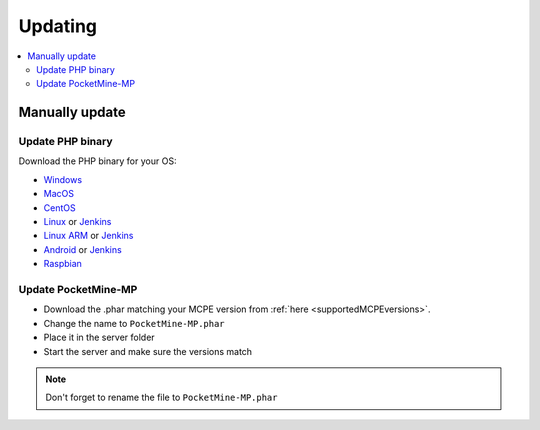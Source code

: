 .. _update:

Updating
========

.. contents::
	:local:
	:depth: 2

Manually update
---------------

Update PHP binary
+++++++++++++++++

Download the PHP binary for your OS:

* `Windows <Win-Bintray_>`_
* `MacOS <PHP-Bintray_>`_
* `CentOS <PHP-Bintray_>`_
* `Linux <PHP-Bintray_>`_ or `Jenkins <PHP-Jenkins_>`_
* `Linux ARM <PHP-Bintray->`_ or `Jenkins <PHP-Jenkins_>`_
* `Android <PHP-Bintray_>`_ or `Jenkins <PHP-Jenkins_>`_
* `Raspbian <PHP-Bintray_>`_

Update PocketMine-MP
++++++++++++++++++++

* Download the .phar matching your MCPE version from :ref:`here <supportedMCPEversions>`.
* Change the name to ``PocketMine-MP.phar``
* Place it in the server folder
* Start the server and make sure the versions match

.. note:: Don't forget to rename the file to ``PocketMine-MP.phar``


.. _Win-Bintray: https://bintray.com/pocketmine/PocketMine/Windows-PHP-Binaries/view#files
.. _PHP-Bintray: https://bintray.com/pocketmine/PocketMine/Unix-PHP-Binaries/view#files
.. _PHP-Jenkins: http://jenkins.pocketmine.net/
.. _PM-Stable: https://github.com/PocketMine/PocketMine-MP/releases
.. _PM-Dev: http://jenkins.pocketmine.net/job/PocketMine-MP/
